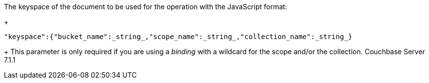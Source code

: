 // tag::keyspace-description[]

The keyspace of the document to be used for the operation with the JavaScript format:
+
[source]
----
"keyspace":{"bucket_name":_string_,"scope_name":_string_,"collection_name":_string_}
----
+
This parameter is only required if you are using a _binding_ with a wildcard for the scope and/or the collection. [.status]#Couchbase Server 7.1.1#
// end::keyspace-description[]